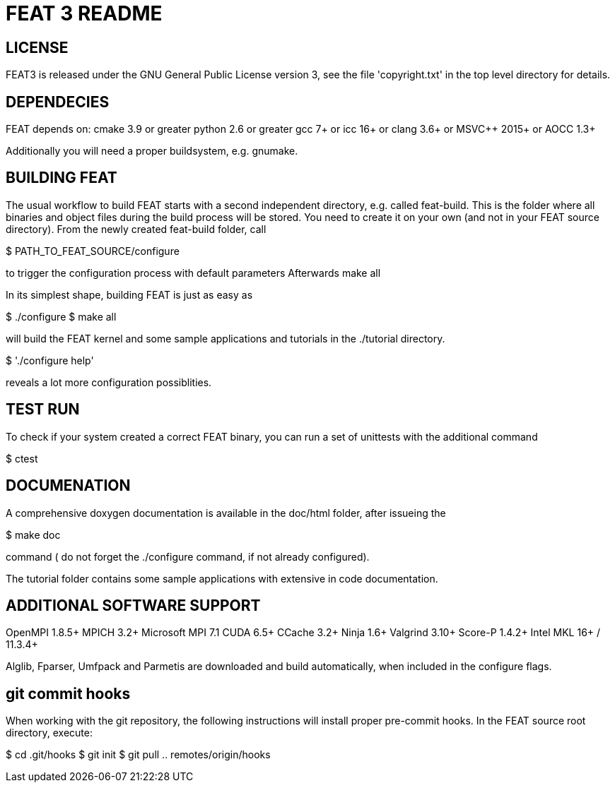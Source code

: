 = FEAT 3 README

== LICENSE

FEAT3 is released under the GNU General Public License version 3,
see the file 'copyright.txt' in the top level directory for details.


== DEPENDECIES

FEAT depends on:
cmake 3.9 or greater
python 2.6 or greater
gcc 7+ or icc 16+ or clang 3.6+ or MSVC++ 2015+ or AOCC 1.3+

Additionally you will need a proper buildsystem, e.g. gnumake.

== BUILDING FEAT

The usual workflow to build FEAT starts with a second independent directory, e.g. called feat-build.
This is the folder where all binaries and object files during the build process will be stored.
You need to create it on your own (and not in your FEAT source directory).
From the newly created feat-build folder, call

$ PATH_TO_FEAT_SOURCE/configure

to trigger the configuration process with default parameters
Afterwards
make all

In its simplest shape, building FEAT is just as easy as

$ ./configure
$ make all

will build the FEAT kernel and some sample applications and tutorials in the ./tutorial directory.

$ './configure help'

reveals a lot more configuration possiblities.

== TEST RUN

To check if your system created a correct FEAT binary, you can run a set of unittests with the additional command

$ ctest

== DOCUMENATION

A comprehensive doxygen documentation is available in the doc/html folder, after issueing the

$ make doc

command ( do not forget the ./configure command, if not already configured).

The tutorial folder contains some sample applications with extensive in code documentation.

== ADDITIONAL SOFTWARE SUPPORT

OpenMPI 1.8.5+
MPICH 3.2+
Microsoft MPI 7.1
CUDA 6.5+
CCache 3.2+
Ninja 1.6+
Valgrind 3.10+
Score-P 1.4.2+
Intel MKL 16+ / 11.3.4+

Alglib, Fparser, Umfpack and Parmetis are downloaded and build automatically, when included in the configure flags.

== git commit hooks

When working with the git repository, the following instructions will install proper pre-commit hooks.
In the FEAT source root directory, execute:

$ cd .git/hooks
$ git init
$ git pull .. remotes/origin/hooks
